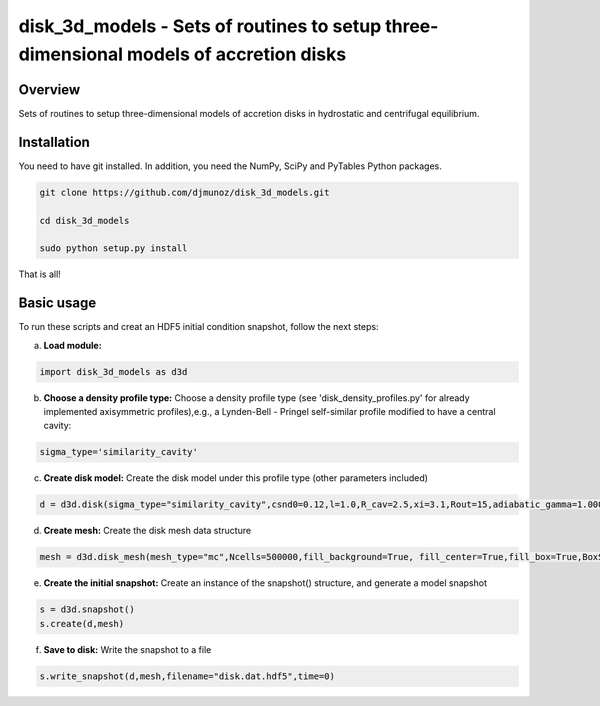 **************************************************************************************
disk_3d_models - Sets of routines to setup three-dimensional models of accretion disks
**************************************************************************************

.. class:: no-web
           
   .. image:: example_figures/disk_mesh.png


Overview
--------


Sets of routines to setup three-dimensional models of accretion disks in hydrostatic and centrifugal equilibrium.

Installation
------------

You need to have git installed. In addition, you need the NumPy, SciPy and PyTables Python packages.

.. code::
   
   git clone https://github.com/djmunoz/disk_3d_models.git

   cd disk_3d_models
   
   sudo python setup.py install

That is all!


.. class:: no-web
           
   .. image:: example_figures/fragmentation.png


Basic usage
-----------

To run these scripts and creat an HDF5 initial condition snapshot, follow the next steps:

a.     **Load module:**
   
.. code:: python

	  import disk_3d_models as d3d


b. **Choose a density profile type:**
   Choose a density profile type (see 'disk_density_profiles.py' for already implemented axisymmetric profiles),e.g., a Lynden-Bell - Pringel self-similar profile modified to have a central cavity:
   
.. code:: python
	  
	  sigma_type='similarity_cavity'

c. **Create disk model:**
   Create the disk model under this profile type (other parameters included)

.. code:: python

	  d = d3d.disk(sigma_type="similarity_cavity",csnd0=0.12,l=1.0,R_cav=2.5,xi=3.1,Rout=15,adiabatic_gamma=1.00001)

d. **Create mesh:**
   Create the disk mesh data structure
   
.. code:: python

	  mesh = d3d.disk_mesh(mesh_type="mc",Ncells=500000,fill_background=True, fill_center=True,fill_box=True,BoxSize=50)

e. **Create the initial snapshot:**
   Create an instance of the snapshot() structure, and generate a model snapshot
   
.. code:: python
	  
	  s = d3d.snapshot()
	  s.create(d,mesh)
	  
f. **Save to disk:**
   Write the snapshot to a file
   

.. code:: python
	  
	  s.write_snapshot(d,mesh,filename="disk.dat.hdf5",time=0)

